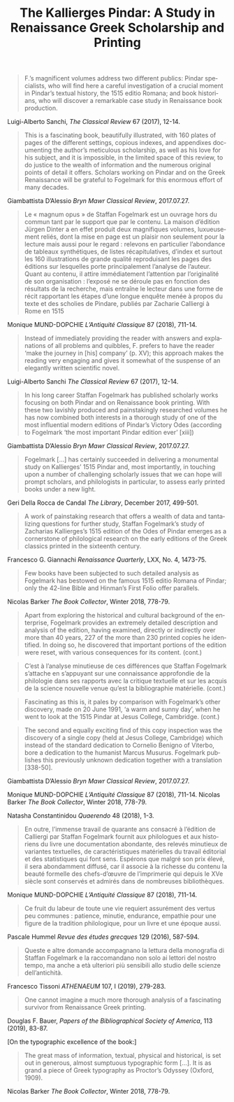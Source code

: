 #+TITLE: The Kallierges Pindar: A Study in Renaissance Greek Scholarship and Printing
#+HTML_HEAD: <link rel="stylesheet" type="text/css" href="https://gongzhitaao.org/orgcss/org.css"/>
#+HTML_LINK_HOME: http://fogelmark.org
#+HTML_LINK_UP: http://fogelmark.org
#+OPTIONS: toc:nil author:nil ^:nil email:nil num:nil
#+OPTIONS: html-postamble:nil
#+LANGUAGE: en
#+KEYWORDS: staffan fogelmark kallierges pindar
#+DESCRIPTION: Reviews of The Kallierges Pindar

[[file:fig/kallierges.png]]

#+begin_quote
F.’s magnificent volumes address two different publics: Pindar specialists, who will find here a careful investigation of a crucial moment in Pindar’s textual history, the 1515 editio Romana; and book historians, who will discover a remarkable case study in Renaissance book production.
#+end_quote
Luigi-Alberto Sanchi, /The Classical Review/ 67 (2017), 12-14.


#+begin_quote
This is a fascinating book, beautifully illustrated, with 160 plates of pages of the different settings, copious indexes, and appendixes documenting the author’s meticulous scholarship, as well as his love for his subject, and it is impossible, in the limited space of this review, to do justice to the wealth of information and the numerous original points of detail it offers. Scholars working on Pindar and on the Greek Renaissance will be grateful to Fogelmark for this enormous effort of many decades.
#+end_quote
Giambattista D’Alessio
/Bryn Mawr Classical Review/, 2017.07.27.


#+begin_quote
Le « magnum opus » de Staffan Fogelmark est un ouvrage hors du commun tant par le support que par le contenu. La maison d’édition Jürgen Dinter a en effet produit deux magnifiques volumes, luxueusement reliés, dont la mise en page est un plaisir non seulement pour la lecture mais aussi pour le regard : relevons en particulier l’abondance de tableaux synthétiques, de listes récapitulatives, d’index et surtout les 160 illustrations de grande qualité reproduisant les pages des éditions sur lesquelles porte principalement l’analyse de l’auteur. Quant au contenu, il attire immédiatement l’attention par l’originalité de son organisation : l’exposé ne se déroule pas en fonction des résultats de la recherche, mais entraîne le lecteur dans une forme de récit rapportant les étapes d’une longue enquête menée à propos du texte et des scholies de Pindare, publiés par Zacharie Calliergi à Rome en 1515
#+end_quote
Monique MUND-DOPCHIE
/L’Antiquité Classique/ 87 (2018), 711-14.


#+begin_quote
Instead of immediately providing the reader with answers and explanations of all problems and quibbles, F. prefers to have the reader ‘make the journey in [his] company’ (p. XV); this approach makes the reading very engaging and gives it somewhat of the suspense of an elegantly written scientific novel.
#+end_quote
Luigi-Alberto Sanchi
/The Classical Review/ 67 (2017), 12-14.


#+begin_quote
In his long career Staffan Fogelmark has published scholarly works focusing on both Pindar and on Renaissance book printing. With these two lavishly produced and painstakingly researched volumes he has now combined both interests in a thorough study of one of the most influential modern editions of Pindar’s Victory Odes (according to Fogelmark ‘the most important Pindar edition ever’ [xiii])
#+end_quote
Giambattista D’Alessio
/Bryn Mawr Classical Review/, 2017.07.27.


#+begin_quote
Fogelmark [...] has certainly succeeded in delivering a monumental study on Kallierges’ 1515 Pindar and, most importantly, in touching upon a number of challenging scholarly issues that we can hope will prompt scholars, and philologists in particular, to assess early printed books under a new light.
#+end_quote
Geri Della Rocca de Candal
/The Library/, December 2017, 499-501.


#+begin_quote
A work of painstaking research that offers a wealth of data and tantalizing questions for further study, Staffan Fogelmark’s study of Zacharias Kallierges’s 1515 edition of the Odes of Pindar emerges as a cornerstone of philological research on the early editions of the Greek classics printed in the sixteenth century.
#+end_quote
Francesco G. Giannachi
/Renaissance Quarterly/, LXX, No. 4, 1473-75.


#+begin_quote
Few books have been subjected to such detailed analysis as Fogelmark has bestowed on the famous 1515 editio Romana of Pindar; only the 42-line Bible and Hinman’s First Folio offer parallels.
#+end_quote
Nicolas Barker
/The Book Collector/, Winter 2018, 778-79.


#+begin_quote
Apart from exploring the historical and cultural background of the enterprise,
Fogelmark provides an extremely detailed description and analysis of the
edition, having examined, directly or indirectly over more than 40 years, 227
of the more than 230 printed copies he identified. In doing so, he discovered
that important portions of the edition were reset, with various consequences
for its content.
(cont.)
#+end_quote
#+begin_quote
C’est à l’analyse minutieuse de ces différences que Staffan Fogelmark
s’attache en s’appuyant sur une connaissance approfondie de la philologie dans
ses rapports avec la critique textuelle et sur les acquis de la science
nouvelle venue qu’est la bibliographie matérielle.
(cont.)
#+end_quote
#+begin_quote
Fascinating as this is, it pales by comparison with Fogelmark’s other
discovery, made on 20 June 1991, ‘a warm and sunny day’, when he went to look
at the 1515 Pindar at Jesus College, Cambridge. (cont.)
#+end_quote
#+begin_quote
The second and equally exciting find of this copy inspection was the discovery
of a single copy (held at Jesus College, Cambridge) which instead of the
standard dedication to Cornelio Benigno of Viterbo, bore a dedication to the
humanist Marcus Musurus. Fogelmark publishes this previously unknown
dedication together with a translation [338-50].
#+end_quote
Giambattista D’Alessio
/Bryn Mawr Classical Review/, 2017.07.27.

Monique MUND-DOPCHIE
/L’Antiquité Classique/ 87 (2018), 711-14.
Nicolas Barker
/The Book Collector/, Winter 2018, 778-79.

Natasha Constantinidou
/Quaerendo/ 48 (2018), 1-3.


#+begin_quote
En outre, l’immense travail de quarante ans consacré à l’édition de
Calliergi par Staffan Fogelmark fournit aux philologues et aux historiens du livre une documentation abondante, des relevés minutieux de variantes textuelles, de caractéristiques matérielles du travail éditorial et des statistiques qui font sens. Espérons que malgré son prix élevé, il sera abondamment diffusé, car il associe à la richesse du contenu la beauté formelle des chefs-d’œuvre de l’imprimerie qui depuis le XVe siècle sont conservés et admirés dans de nombreuses bibliothèques.
#+end_quote
Monique MUND-DOPCHIE
/L’Antiquité Classique/ 87 (2018), 711-14.


#+begin_quote
Ce fruit du labeur de toute une vie requiert assurément des vertus peu communes : patience, minutie, endurance, empathie pour une figure de la tradition philologique, pour un livre et une époque aussi.
#+end_quote
Pascale Hummel
/Revue des études grecques/ 129 (2016), 587-594.


#+begin_quote
Queste e altre domande accompagnano la lettura della monografia di Staffan Fogelmark e la raccomandano non solo ai lettori del nostro tempo, ma anche a età ulteriori più sensibili allo studio delle scienze dell’antichità.
#+end_quote
Francesco Tissoni
/ATHENAEUM/ 107, I (2019), 279-283.


#+begin_quote
One cannot imagine a much more thorough analysis of a fascinating survivor from Renaissance Greek printing.
#+end_quote
Douglas F. Bauer,
/Papers of the Bibliographical Society of America/, 113 (2019), 83-87.


[On the typographic excellence of the book:]
#+begin_quote
The great mass of information, textual, physical and historical, is set out in generous, almost sumptuous typographic form [...]. It is as grand a piece of Greek typography as Proctor’s Odyssey (Oxford, 1909).
#+end_quote
Nicolas Barker
/The Book Collector/, Winter 2018, 778-79.
